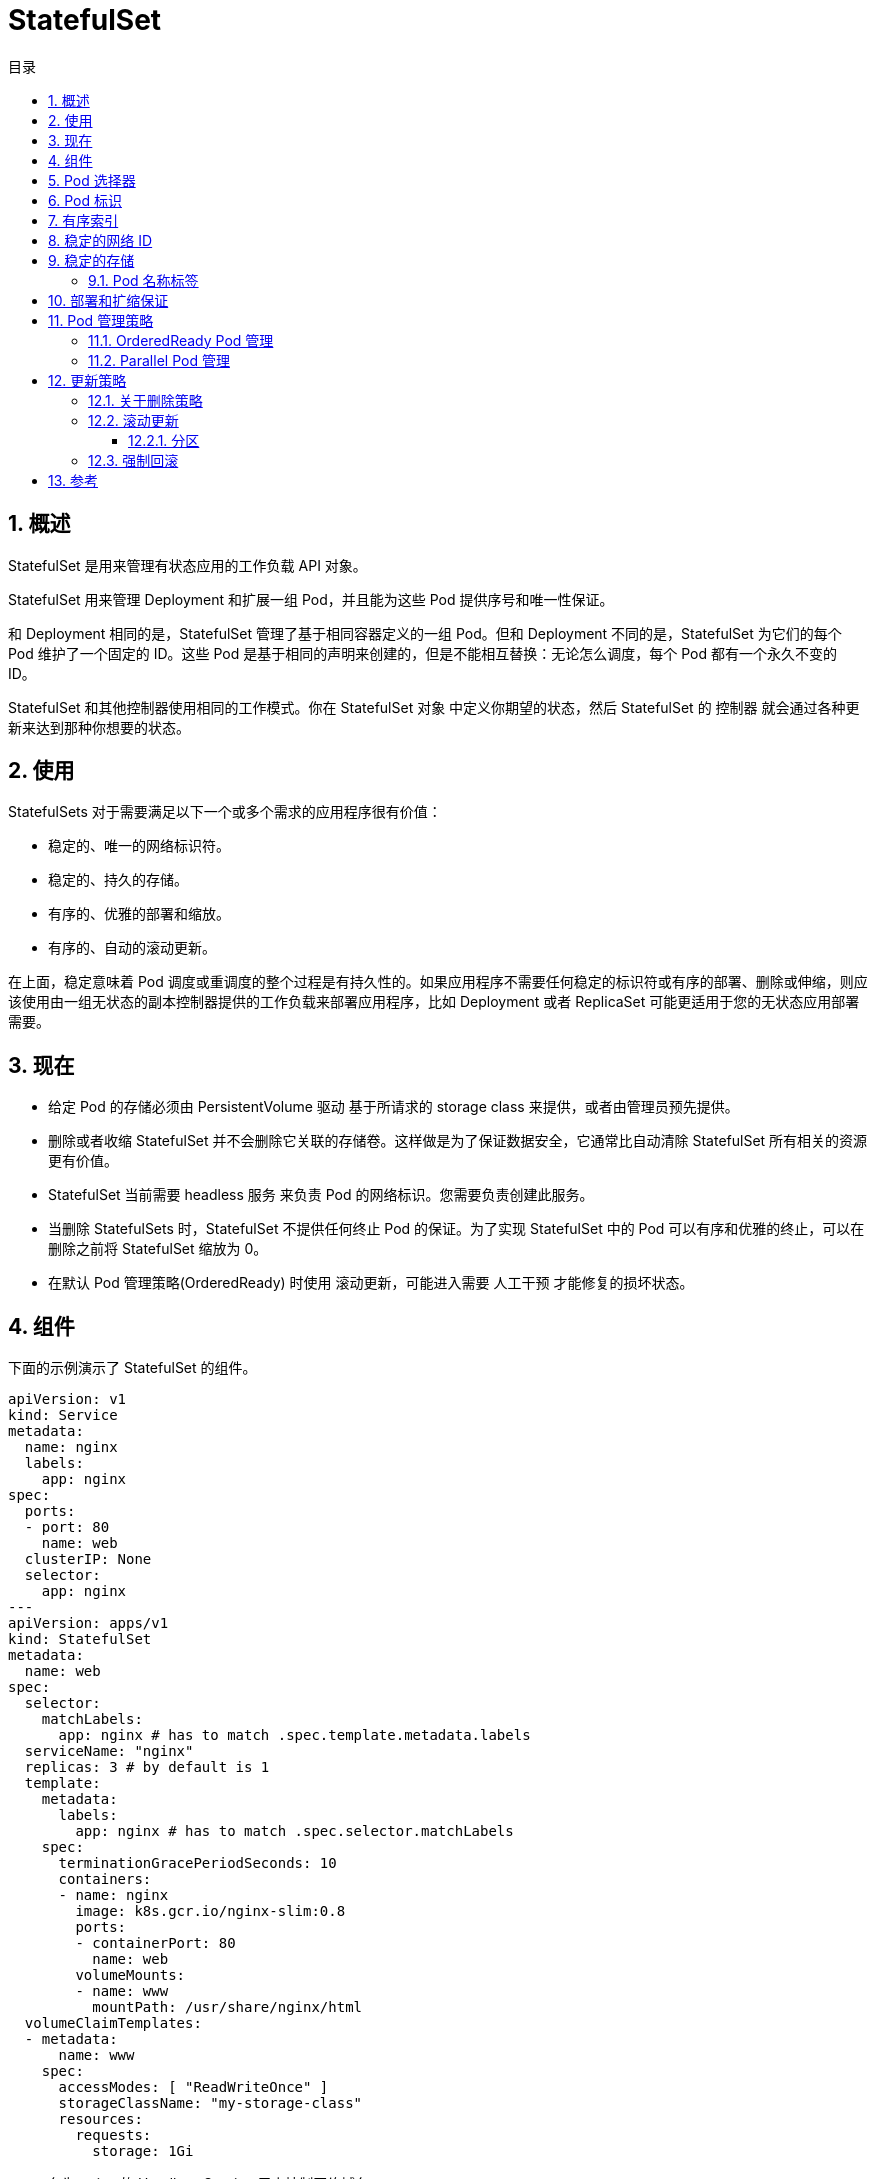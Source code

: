 = StatefulSet
:toc:
:toc-title: 目录
:toclevels: 5
:sectnums:


== 概述
StatefulSet 是用来管理有状态应用的工作负载 API 对象。

StatefulSet 用来管理 Deployment 和扩展一组 Pod，并且能为这些 Pod 提供序号和唯一性保证。

和 Deployment 相同的是，StatefulSet 管理了基于相同容器定义的一组 Pod。但和 Deployment 不同的是，StatefulSet 为它们的每个 Pod 维护了一个固定的 ID。这些 Pod 是基于相同的声明来创建的，但是不能相互替换：无论怎么调度，每个 Pod 都有一个永久不变的 ID。

StatefulSet 和其他控制器使用相同的工作模式。你在 StatefulSet 对象 中定义你期望的状态，然后 StatefulSet 的 控制器 就会通过各种更新来达到那种你想要的状态。

== 使用
StatefulSets 对于需要满足以下一个或多个需求的应用程序很有价值：

- 稳定的、唯一的网络标识符。
- 稳定的、持久的存储。
- 有序的、优雅的部署和缩放。
- 有序的、自动的滚动更新。

在上面，稳定意味着 Pod 调度或重调度的整个过程是有持久性的。如果应用程序不需要任何稳定的标识符或有序的部署、删除或伸缩，则应该使用由一组无状态的副本控制器提供的工作负载来部署应用程序，比如 Deployment 或者 ReplicaSet 可能更适用于您的无状态应用部署需要。

== 现在
- 给定 Pod 的存储必须由 PersistentVolume 驱动 基于所请求的 storage class 来提供，或者由管理员预先提供。
- 删除或者收缩 StatefulSet 并不会删除它关联的存储卷。这样做是为了保证数据安全，它通常比自动清除 StatefulSet 所有相关的资源更有价值。
- StatefulSet 当前需要 headless 服务 来负责 Pod 的网络标识。您需要负责创建此服务。
- 当删除 StatefulSets 时，StatefulSet 不提供任何终止 Pod 的保证。为了实现 StatefulSet 中的 Pod 可以有序和优雅的终止，可以在删除之前将 StatefulSet 缩放为 0。
- 在默认 Pod 管理策略(OrderedReady) 时使用 滚动更新，可能进入需要 人工干预 才能修复的损坏状态。

== 组件
下面的示例演示了 StatefulSet 的组件。

```yaml
apiVersion: v1
kind: Service
metadata:
  name: nginx
  labels:
    app: nginx
spec:
  ports:
  - port: 80
    name: web
  clusterIP: None
  selector:
    app: nginx
---
apiVersion: apps/v1
kind: StatefulSet
metadata:
  name: web
spec:
  selector:
    matchLabels:
      app: nginx # has to match .spec.template.metadata.labels
  serviceName: "nginx"
  replicas: 3 # by default is 1
  template:
    metadata:
      labels:
        app: nginx # has to match .spec.selector.matchLabels
    spec:
      terminationGracePeriodSeconds: 10
      containers:
      - name: nginx
        image: k8s.gcr.io/nginx-slim:0.8
        ports:
        - containerPort: 80
          name: web
        volumeMounts:
        - name: www
          mountPath: /usr/share/nginx/html
  volumeClaimTemplates:
  - metadata:
      name: www
    spec:
      accessModes: [ "ReadWriteOnce" ]
      storageClassName: "my-storage-class"
      resources:
        requests:
          storage: 1Gi
```

- 名为 nginx 的 Headless Service 用来控制网络域名。
- 名为 web 的 StatefulSet 有一个 Spec，它表明将在独立的 3 个 Pod 副本中启动 nginx 容器。
- volumeClaimTemplates 将通过 PersistentVolumes 驱动提供的 PersistentVolumes 来提供稳定的存储。

== Pod 选择器
您必须设置 StatefulSet 的 .spec.selector 字段，使之匹配其在 .spec.template.metadata.labels 中设置的标签。在 Kubernetes 1.8 版本之前，被忽略 .spec.selector 字段会获得默认设置值。在 1.8 和以后的版本中，未指定匹配的 Pod 选择器将在创建 StatefulSet 期间导致验证错误。

== Pod 标识
StatefulSet Pod 具有唯一的标识，该标识包括顺序标识、稳定的网络标识和稳定的存储。该标识和 Pod 是绑定的，不管它被调度在哪个节点上。

== 有序索引
对于具有 N 个副本的 StatefulSet，StatefulSet 中的每个 Pod 将被分配一个整数序号，从 0 到 N-1，该序号在 StatefulSet 上是唯一的。

== 稳定的网络 ID
StatefulSet 中的每个 Pod 根据 StatefulSet 的名称和 Pod 的序号派生出它的主机名。组合主机名的格式为$(StatefulSet 名称)-$(序号)。上例将会创建三个名称分别为 web-0、web-1、web-2 的 Pod。 StatefulSet 可以使用 headless 服务 控制它的 Pod 的网络域。管理域的这个服务的格式为： $(服务名称).$(命名空间).svc.cluster.local，其中 cluster.local 是集群域。 一旦每个 Pod 创建成功，就会得到一个匹配的 DNS 子域，格式为：$(pod 名称).$(所属服务的 DNS 域名)，其中所属服务由 StatefulSet 的 serviceName 域来设定。

下面给出一些选择集群域、服务名、StatefulSet 名、及其怎样影响 StatefulSet 的 Pod 上的 DNS 名称的示例：

image:images/1.jpg[]

> 注意： 集群域会被设置为 cluster.local，link:https://kubernetes.io/docs/concepts/services-networking/dns-pod-service/[除非有其他配置]。

== 稳定的存储
Kubernetes 为每个 VolumeClaimTemplate 创建一个 PersistentVolume。在上面的 nginx 示例中，每个 Pod 将会得到基于 StorageClass my-storage-class 提供的 1 Gib 的 PersistentVolume。如果没有声明 StorageClass，就会使用默认的 StorageClass。当一个 Pod 被调度（重新调度）到节点上时，它的 volumeMounts 会挂载与其 PersistentVolumeClaims 相关联的 PersistentVolume。请注意，当 Pod 或者 StatefulSet 被删除时，与 PersistentVolumeClaims 相关联的 PersistentVolume 并不会被删除。要删除它必须通过手动方式来完成。

=== Pod 名称标签
当 StatefulSet 控制器 创建 Pod 时，它会添加一个标签 statefulset.kubernetes.io/pod-name，该标签设置为 Pod 名称。这个标签允许您给 StatefulSet 中的特定 Pod 绑定一个 Service。

== 部署和扩缩保证
- 对于包含 N 个 副本的 StatefulSet，当部署 Pod 时，它们是依次创建的，顺序为 0..N-1。
- 当删除 Pod 时，它们是逆序终止的，顺序为 N-1..0。
- 在将缩放操作应用到 Pod 之前，它前面的所有 Pod 必须是 Running 和 Ready 状态。
- 在 Pod 终止之前，所有的继任者必须完全关闭。

StatefulSet 不应将 pod.Spec.TerminationGracePeriodSeconds 设置为 0。这种做法是不安全的，要强烈阻止。更多的解释请参考 link:https://kubernetes.io/docs/tasks/run-application/force-delete-stateful-set-pod/[强制删除 StatefulSet Pod]。

在上面的 nginx 示例被创建后，会按照 web-0、web-1、web-2 的顺序部署三个 Pod。在 web-0 进入 Running 和 Ready 状态前不会部署 web-1。在 web-1 进入 Running 和 Ready 状态前不会部署 web-2。如果 web-1 已经处于 Running 和 Ready 状态，而 web-2 尚未部署，在此期间发生了 web-0 运行失败，那么 web-2 将不会被部署，要等到 web-0 部署完成并进入 Running 和 Ready 状态后，才会部署 web-2。

如果用户想将示例中的 StatefulSet 收缩为 replicas=1，首先被终止的是 web-2。在 web-2 没有被完全停止和删除前，web-1 不会被终止。当 web-2 已被终止和删除、web-1 尚未被终止，如果在此期间发生 web-0 运行失败，那么就不会终止 web-1，必须等到 web-0 进入 Running 和 Ready 状态后才会终止 web-1。

== Pod 管理策略
在 Kubernetes 1.7 及以后的版本中，StatefulSet 允许您不要求其排序保证，同时通过它的 .spec.podManagementPolicy 域保持其唯一性和身份保证。 在 Kubernetes 1.7 及以后的版本中，StatefulSet 允许您放宽其排序保证，同时通过它的 .spec.podManagementPolicy 域保持其唯一性和身份保证。

=== OrderedReady Pod 管理
OrderedReady Pod 管理是 StatefulSet 的默认设置。它实现了上面描述的功能。

=== Parallel Pod 管理
Parallel Pod 管理让 StatefulSet 控制器并行的启动或终止所有的 Pod，启动或者终止其他 Pod 前，无需等待 Pod 进入 Running 和 ready 或者完全停止状态。

== 更新策略
在 Kubernetes 1.7 及以后的版本中，StatefulSet 的 .spec.updateStrategy 字段让您可以配置和禁用掉自动滚动更新 Pod 的容器、标签、资源请求或限制、以及注解。

=== 关于删除策略
OnDelete 更新策略实现了 1.6 及以前版本的历史遗留行为。当 StatefulSet 的 .spec.updateStrategy.type 设置为 OnDelete 时，它的控制器将不会自动更新 StatefulSet 中的 Pod。用户必须手动删除 Pod 以便让控制器创建新的 Pod，以此来对 StatefulSet 的 .spec.template 的变动作出反应。

=== 滚动更新
RollingUpdate 更新策略对 StatefulSet 中的 Pod 执行自动的滚动更新。在没有声明 .spec.updateStrategy 时，RollingUpdate 是默认配置。 当 StatefulSet 的 .spec.updateStrategy.type 被设置为 RollingUpdate 时，StatefulSet 控制器会删除和重建 StatefulSet 中的每个 Pod。 它将按照与 Pod 终止相同的顺序（从最大序号到最小序号）进行，每次更新一个 Pod。它会等到被更新的 Pod 进入 Running 和 Ready 状态，然后再更新其前身。

==== 分区
通过声明 .spec.updateStrategy.rollingUpdate.partition 的方式，RollingUpdate 更新策略可以实现分区。如果声明了一个分区，当 StatefulSet 的 .spec.template 被更新时，所有序号大于等于该分区序号的 Pod 都会被更新。所有序号小于该分区序号的 Pod 都不会被更新，并且，即使他们被删除也会依据之前的版本进行重建。如果 StatefulSet 的 .spec.updateStrategy.rollingUpdate.partition 大于它的 .spec.replicas，对它的 .spec.template 的更新将不会传递到它的 Pod。 在大多数情况下，您不需要使用分区，但如果您希望进行阶段更新、执行金丝雀或执行分阶段展开，则这些分区会非常有用。

=== 强制回滚
在默认 Pod 管理策略(OrderedReady) 时使用 滚动更新 ，可能进入需要人工干预才能修复的损坏状态。

如果更新后 Pod 模板配置进入无法运行或就绪的状态（例如，由于错误的二进制文件或应用程序级配置错误），StatefulSet 将停止回滚并等待。

在这种状态下，仅将 Pod 模板还原为正确的配置是不够的。由于已知问题，StatefulSet 将继续等待损坏状态的 Pod 准备就绪（永远不会发生），然后再尝试将其恢复为正常工作配置。

恢复模板后，还必须删除 StatefulSet 尝试使用错误的配置来运行的 Pod。这样，StatefulSet 才会开始使用被还原的模板来重新创建 Pod。

== 参考
- https://kubernetes.io/zh/docs/concepts/workloads/controllers/statefulset/


